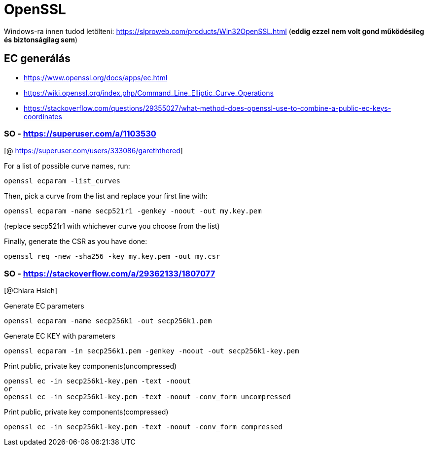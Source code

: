 
= OpenSSL

Windows-ra innen tudod letölteni: https://slproweb.com/products/Win32OpenSSL.html (**eddig ezzel nem volt gond
működésileg és biztonságilag sem**)

== EC generálás

* https://www.openssl.org/docs/apps/ec.html
* https://wiki.openssl.org/index.php/Command_Line_Elliptic_Curve_Operations
* https://stackoverflow.com/questions/29355027/what-method-does-openssl-use-to-combine-a-public-ec-keys-coordinates

=== SO - https://superuser.com/a/1103530

[@ https://superuser.com/users/333086/gareththered]

For a list of possible curve names, run:

[source,bash]
----
openssl ecparam -list_curves
----

Then, pick a curve from the list and replace your first line with:

[source,bash]
----
openssl ecparam -name secp521r1 -genkey -noout -out my.key.pem
----

(replace secp521r1 with whichever curve you choose from the list)

Finally, generate the CSR as you have done:

[source,bash]
----
openssl req -new -sha256 -key my.key.pem -out my.csr
----

=== SO - https://stackoverflow.com/a/29362133/1807077

[@Chiara Hsieh]

Generate EC parameters

[source,bash]
----
openssl ecparam -name secp256k1 -out secp256k1.pem
----

Generate EC KEY with parameters

[source,bash]
----
openssl ecparam -in secp256k1.pem -genkey -noout -out secp256k1-key.pem
----

Print public, private key components(uncompressed)

[source,bash]
----
openssl ec -in secp256k1-key.pem -text -noout
or
openssl ec -in secp256k1-key.pem -text -noout -conv_form uncompressed
----

Print public, private key components(compressed)

[source,bash]
----
openssl ec -in secp256k1-key.pem -text -noout -conv_form compressed
----
